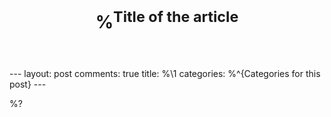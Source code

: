 #+TITLE: %^{Title of the article}
#+OPTIONS: author:nil toc:nil ^:nil

#+begin_export html
---
layout: post
comments: true
title: %\1
categories: %^{Categories for this post}
---
#+end_export

%?

#+begin_export html
<!--more-->
#+end_export
